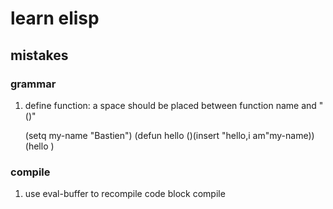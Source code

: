 * learn elisp 
** mistakes
*** grammar
**** define function: a space should be placed between function name and "()"
#+BEGIN_SRC 
(setq my-name "Bastien")
(defun hello ()(insert "hello,i am"my-name))
(hello )
#+END_SR
*** compile
**** use eval-buffer to recompile code block compile

